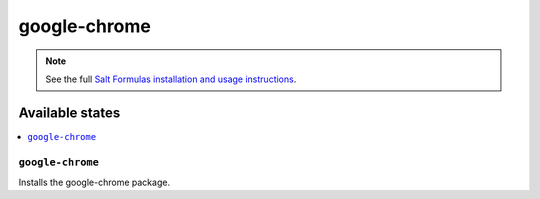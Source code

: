 =============
google-chrome
=============

.. note::

    See the full `Salt Formulas installation and usage instructions
    <http://docs.saltstack.com/topics/conventions/formulas.html>`_.

Available states
================

.. contents::
    :local:

``google-chrome``
-----------------

Installs the google-chrome package.